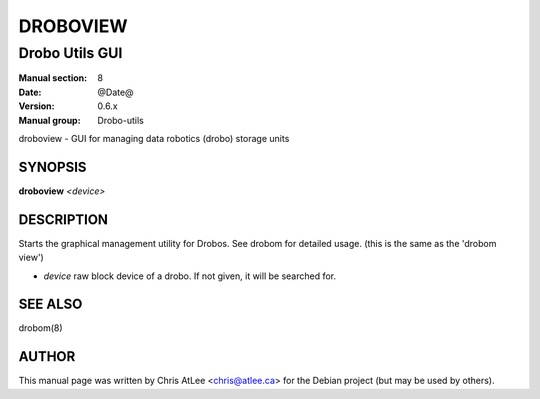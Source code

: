 
=========
DROBOVIEW
=========

---------------
Drobo Utils GUI
---------------

:Manual section: 8
:Date: @Date@
:Version: 0.6.x
:Manual group: Drobo-utils

droboview \- GUI for managing data robotics (drobo) storage units

SYNOPSIS
========

**droboview** *<device>*

DESCRIPTION
===========

Starts the graphical management utility for Drobos. See drobom for detailed
usage. (this is the same as the 'drobom view')

* *device* raw block device of a drobo. If not given, it will be searched for.

SEE ALSO
========

drobom(8)

AUTHOR
======

This manual page was written by Chris AtLee <chris@atlee.ca> for the Debian
project (but may be used by others).
